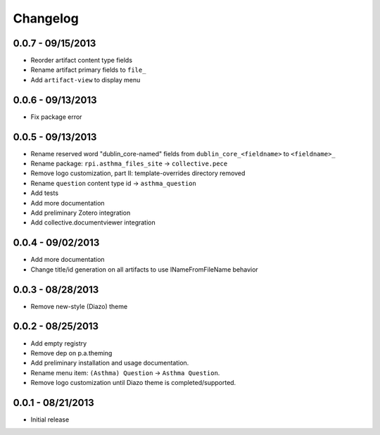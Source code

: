 Changelog
=========

0.0.7 - 09/15/2013
------------------

- Reorder artifact content type fields
- Rename artifact primary fields to ``file_``
- Add ``artifact-view`` to display menu

0.0.6 - 09/13/2013
------------------

- Fix package error

0.0.5 - 09/13/2013
------------------

- Rename reserved word "dublin_core-named" fields from ``dublin_core_<fieldname>`` to ``<fieldname>_``
- Rename package: ``rpi.asthma_files_site`` -> ``collective.pece``
- Remove logo customization, part II: template-overrides directory removed
- Rename ``question`` content type id -> ``asthma_question``
- Add tests
- Add more documentation
- Add preliminary Zotero integration
- Add collective.documentviewer integration

0.0.4 - 09/02/2013
------------------

- Add more documentation
- Change title/id generation on all artifacts to use INameFromFileName behavior

0.0.3 - 08/28/2013
------------------

- Remove new-style (Diazo) theme

0.0.2 - 08/25/2013
------------------

- Add empty registry
- Remove dep on p.a.theming
- Add preliminary installation and usage documentation.
- Rename menu item: ``(Asthma) Question`` -> ``Asthma Question``.
- Remove logo customization until Diazo theme is completed/supported.

0.0.1 - 08/21/2013
------------------

- Initial release
